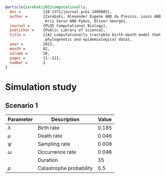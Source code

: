 
#+begin_src bibtex
@article{zarebski2022computationally,
  doi =          {10.1371/journal.pcbi.1009805},
  author =       {Zarebski, Alexander Eugene AND du Plessis, Louis AND Parag,
                  Kris Varun AND Pybus, Oliver George},
  journal =      {PLOS Computational Biology},
  publisher =    {Public Library of Science},
  title =        {{A} computationally tractable birth-death model that combines
                  phylogenetic and epidemiological data},
  year =         2022,
  month =        02,
  volume =       18,
  pages =        {1--22},
  number =       2
}
#+end_src

* Simulation study

** Scenario 1

| Parameter   | Description             | Value |
|-------------+-------------------------+-------|
| \(\lambda\) | Birth rate              | 0.185 |
| \(\mu\)     | Death rate              | 0.046 |
| \(\psi\)    | Sampling rate           | 0.008 |
| \(\omega\)  | Occurrence rate         | 0.046 |
|             | Duration                |    35 |
| \(\rho\)    | Catastrophe probability |   0.5 |
